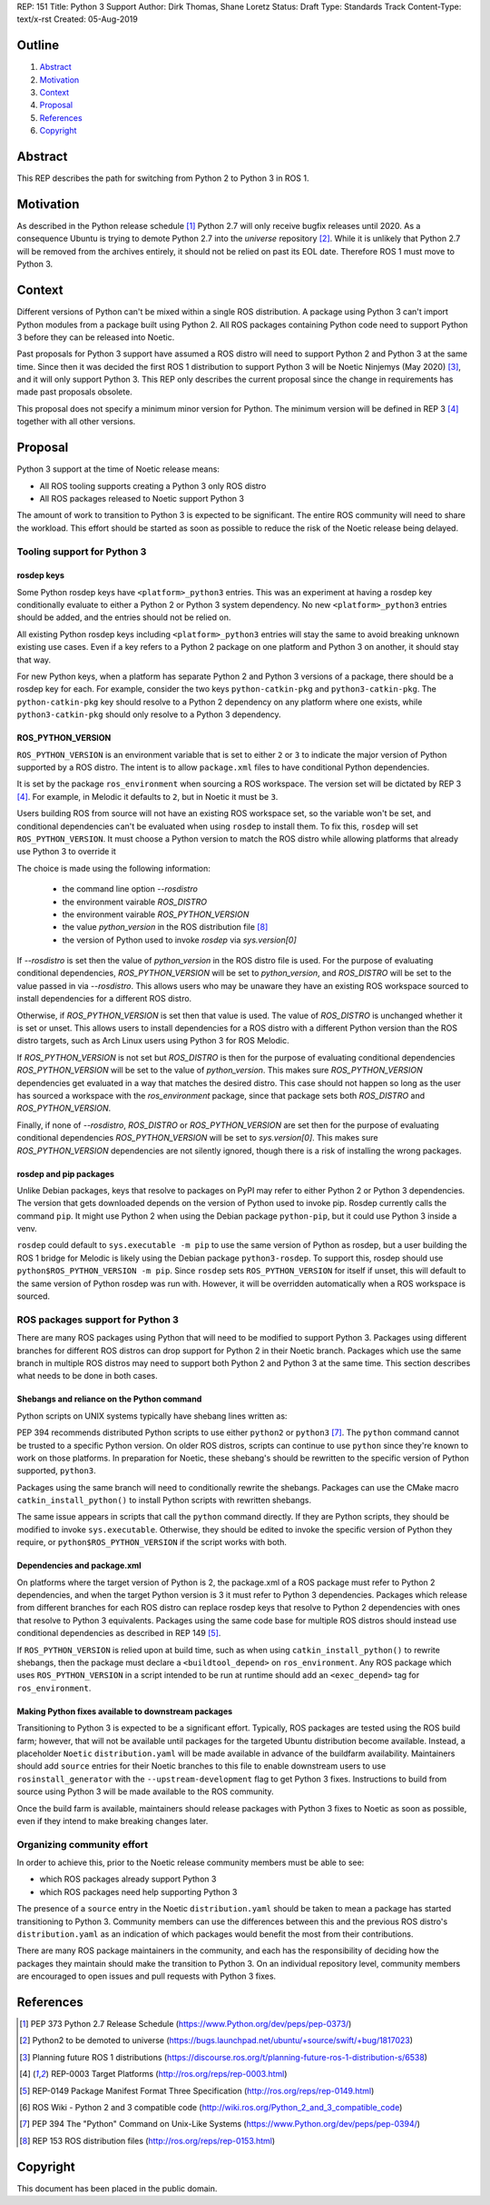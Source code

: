 REP: 151
Title: Python 3 Support
Author: Dirk Thomas, Shane Loretz
Status: Draft
Type: Standards Track
Content-Type: text/x-rst
Created: 05-Aug-2019

Outline
=======

#. Abstract_
#. Motivation_
#. Context_
#. Proposal_
#. References_
#. Copyright_

Abstract
========

This REP describes the path for switching from Python 2 to Python 3 in ROS 1.

Motivation
==========

As described in the Python release schedule [1]_ Python 2.7 will only receive
bugfix releases until 2020.
As a consequence Ubuntu is trying to demote Python 2.7 into the `universe`
repository [2]_.
While it is unlikely that Python 2.7 will be removed from the archives entirely,
it should not be relied on past its EOL date.
Therefore ROS 1 must move to Python 3.

Context
=======

Different versions of Python can't be mixed within a single ROS distribution.
A package using Python 3 can't import Python modules from a package built using
Python 2.
All ROS packages containing Python code need to support Python 3 before they can
be released into Noetic.

Past proposals for Python 3 support have assumed a ROS distro will need to
support Python 2 and Python 3 at the same time.
Since then it was decided the first ROS 1 distribution to support Python 3
will be Noetic Ninjemys (May 2020) [3]_, and it will only support Python 3.
This REP only describes the current proposal since the change in requirements
has made past proposals obsolete.

This proposal does not specify a minimum minor version for Python.
The minimum version will be defined in REP 3 [4]_ together with all other
versions.

Proposal
========

Python 3 support at the time of Noetic release means:

* All ROS tooling supports creating a Python 3 only ROS distro
* All ROS packages released to Noetic support Python 3

The amount of work to transition to Python 3 is expected to be significant.
The entire ROS community will need to share the workload.
This effort should be started as soon as possible to reduce the risk of the
Noetic release being delayed.

Tooling support for Python 3
----------------------------

rosdep keys
'''''''''''
Some Python rosdep keys have ``<platform>_python3`` entries.
This was an experiment at having a rosdep key conditionally evaluate to either
a Python 2 or Python 3 system dependency.
No new ``<platform>_python3`` entries should be added, and the entries should
not be relied on.

All existing Python rosdep keys including ``<platform>_python3`` entries will
stay the same to avoid breaking unknown existing use cases.
Even if a key refers to a Python 2 package on one platform and Python 3 on
another, it should stay that way.

For new Python keys, when a platform has separate Python 2 and Python 3 versions
of a package, there should be a rosdep key for each.
For example, consider the two keys ``python-catkin-pkg`` and ``python3-catkin-pkg``.
The ``python-catkin-pkg`` key should resolve to a Python 2 dependency on any
platform where one exists, while ``python3-catkin-pkg`` should only resolve to a
Python 3 dependency.


ROS_PYTHON_VERSION
''''''''''''''''''

``ROS_PYTHON_VERSION`` is an environment variable that is set to either ``2`` or
``3`` to indicate the major version of Python supported by a ROS distro.
The intent is to allow ``package.xml`` files to have conditional Python
dependencies.

It is set by the package ``ros_environment`` when sourcing a ROS workspace.
The version set will be dictated by REP 3 [4]_.
For example, in Melodic it defaults to ``2``, but in Noetic it must be ``3``.

Users building ROS from source will not have an existing ROS workspace set, so
the variable won't be set, and conditional dependencies can't be evaluated
when using ``rosdep`` to install them.
To fix this, ``rosdep`` will set ``ROS_PYTHON_VERSION``.
It must choose a Python version to match the ROS distro while allowing platforms
that already use Python 3 to override it

The choice is made using the following information:

 * the command line option `--rosdistro`
 * the environment vairable `ROS_DISTRO`
 * the environment vairable `ROS_PYTHON_VERSION`
 * the value `python_version` in the ROS distribution file [8]_
 * the version of Python used to invoke `rosdep` via `sys.version[0]`

If `--rosdistro` is set then the value of `python_version` in the ROS distro
file is used.
For the purpose of evaluating conditional dependencies, `ROS_PYTHON_VERSION`
will be set to `python_version`, and `ROS_DISTRO` will be set to the value
passed in via `--rosdistro`.
This allows users who may be unaware they have an existing ROS workspace sourced
to install dependencies for a different ROS distro.

Otherwise, if `ROS_PYTHON_VERSION` is set then that value is used.
The value of `ROS_DISTRO` is unchanged whether it is set or unset.
This allows users to install dependencies for a ROS distro with a different
Python version than the ROS distro targets, such as Arch Linux users using
Python 3 for ROS Melodic.

If `ROS_PYTHON_VERSION` is not set but `ROS_DISTRO` is then
for the purpose of evaluating conditional dependencies `ROS_PYTHON_VERSION`
will be set to the value of `python_version`.
This makes sure `ROS_PYTHON_VERSION` dependencies get evaluated in a way that
matches the desired distro.
This case should not happen so long as the user has sourced a workspace with the
`ros_environment` package, since that package sets both `ROS_DISTRO` and
`ROS_PYTHON_VERSION`.

Finally, if none of `--rosdistro`, `ROS_DISTRO` or `ROS_PYTHON_VERSION` are set
then for the purpose of evaluating conditional dependencies `ROS_PYTHON_VERSION`
will be set to `sys.version[0]`.
This makes sure `ROS_PYTHON_VERSION` dependencies are not silently ignored,
though there is a risk of installing the wrong packages.

rosdep and pip packages
'''''''''''''''''''''''
Unlike Debian packages, keys that resolve to packages on PyPI may refer to
either Python 2 or Python 3 dependencies.
The version that gets downloaded depends on the version of Python used to
invoke pip.
Rosdep currently calls the command ``pip``.
It might use Python 2 when using the Debian package ``python-pip``, but it could
use Python 3 inside a venv.

``rosdep`` could default to ``sys.executable -m pip`` to use the same version of
Python as rosdep, but a user building the ROS 1 bridge for Melodic is likely
using the Debian package ``python3-rosdep``.
To support this, rosdep should use ``python$ROS_PYTHON_VERSION -m pip``.
Since ``rosdep`` sets ``ROS_PYTHON_VERSION`` for itself if unset, this will default
to the same version of Python rosdep was run with.
However, it will be overridden automatically when a ROS workspace is sourced.

ROS packages support for Python 3
---------------------------------

There are many ROS packages using Python that will need to be modified to
support Python 3.
Packages using different branches for different ROS distros can drop support
for Python 2 in their Noetic branch.
Packages which use the same branch in multiple ROS distros may need to support
both Python 2 and Python 3 at the same time.
This section describes what needs to be done in both cases.

Shebangs and reliance on the Python command
'''''''''''''''''''''''''''''''''''''''''''
Python scripts on UNIX systems typically have shebang lines written as:

.. code-block: bash

    #!/usr/bin/env python

PEP 394 recommends distributed Python scripts to use either ``python2`` or
``python3`` [7]_.
The ``python`` command cannot be trusted to a specific Python version.
On older ROS distros, scripts can continue to use ``python`` since they're known
to work on those platforms.
In preparation for Noetic, these shebang's should be rewritten to the specific
version of Python supported, ``python3``.

Packages using the same branch will need to conditionally rewrite the shebangs.
Packages can use the CMake macro ``catkin_install_python()`` to install Python
scripts with rewritten shebangs.

The same issue appears in scripts that call the ``python`` command directly.
If they are Python scripts, they should be modified to invoke ``sys.executable``.
Otherwise, they should be edited to invoke the specific version of Python they
require, or ``python$ROS_PYTHON_VERSION`` if the script works with both.

Dependencies and package.xml
''''''''''''''''''''''''''''

On platforms where the target version of Python is 2, the package.xml of a ROS
package must refer to Python 2 dependencies, and when the target Python
version is 3 it must refer to Python 3 dependencies.
Packages which release from different branches for each ROS distro can replace
rosdep keys that resolve to Python 2 dependencies with ones that resolve to
Python 3 equivalents.
Packages using the same code base for multiple ROS distros should instead use
conditional dependencies as described in REP 149 [5]_.

.. code-block: xml

    <depend condition="$ROS_PYTHON_VERSION == '2'">python-numpy</depend>
    <depend condition="$ROS_PYTHON_VERSION == '3'">python3-numpy</depend>

If ``ROS_PYTHON_VERSION`` is relied upon at build time, such as when using
``catkin_install_python()`` to rewrite shebangs, then the package must declare a
``<buildtool_depend>`` on ``ros_environment``.
Any ROS package which uses ``ROS_PYTHON_VERSION`` in a script intended to be
run at runtime should add an ``<exec_depend>`` tag for ``ros_environment``.

Making Python fixes available to downstream packages
''''''''''''''''''''''''''''''''''''''''''''''''''''

Transitioning to Python 3 is expected to be a significant effort.
Typically, ROS packages are tested using the ROS build farm; however, that
will not be available until packages for the targeted Ubuntu distribution
become available.
Instead, a placeholder ``Noetic`` ``distribution.yaml`` will be made available in
advance of the buildfarm availability.
Maintainers should add ``source`` entries for their Noetic branches to this file
to enable downstream users to use ``rosinstall_generator`` with the
``--upstream-development`` flag to get Python 3 fixes.
Instructions to build from source using Python 3 will be made available to
the ROS community.

Once the build farm is available, maintainers should release packages with
Python 3 fixes to Noetic as soon as possible, even if they intend to make
breaking changes later.

Organizing community effort
---------------------------

In order to achieve this, prior to the Noetic release community members must
be able to see:

* which ROS packages already support Python 3
* which ROS packages need help supporting Python 3

The presence of a ``source`` entry in the Noetic ``distribution.yaml`` should be
taken to mean a package has started transitioning to Python 3.
Community members can use the differences between this and the previous ROS
distro's ``distribution.yaml`` as an indication of which packages would benefit
the most from their contributions.

There are many ROS package maintainers in the community, and each has the
responsibility of deciding how the packages they maintain should make the
transition to Python 3.
On an individual repository level, community members are encouraged to open
issues and pull requests with Python 3 fixes.

References
==========

.. [1] PEP 373 Python 2.7 Release Schedule
   (https://www.Python.org/dev/peps/pep-0373/)
.. [2] Python2 to be demoted to universe
   (https://bugs.launchpad.net/ubuntu/+source/swift/+bug/1817023)
.. [3] Planning future ROS 1 distributions
   (https://discourse.ros.org/t/planning-future-ros-1-distribution-s/6538)
.. [4] REP-0003 Target Platforms
   (http://ros.org/reps/rep-0003.html)
.. [5] REP-0149 Package Manifest Format Three Specification
   (http://ros.org/reps/rep-0149.html)
.. [6] ROS Wiki - Python 2 and 3 compatible code
   (http://wiki.ros.org/Python_2_and_3_compatible_code)
.. [7] PEP 394 The "Python" Command on Unix-Like Systems
   (https://www.Python.org/dev/peps/pep-0394/)
.. [8] REP 153 ROS distribution files
   (http://ros.org/reps/rep-0153.html)

Copyright
=========

This document has been placed in the public domain.

..
   Local Variables:
   mode: indented-text
   indent-tabs-mode: nil
   sentence-end-double-space: t
   fill-column: 70
   coding: utf-8
   End:
